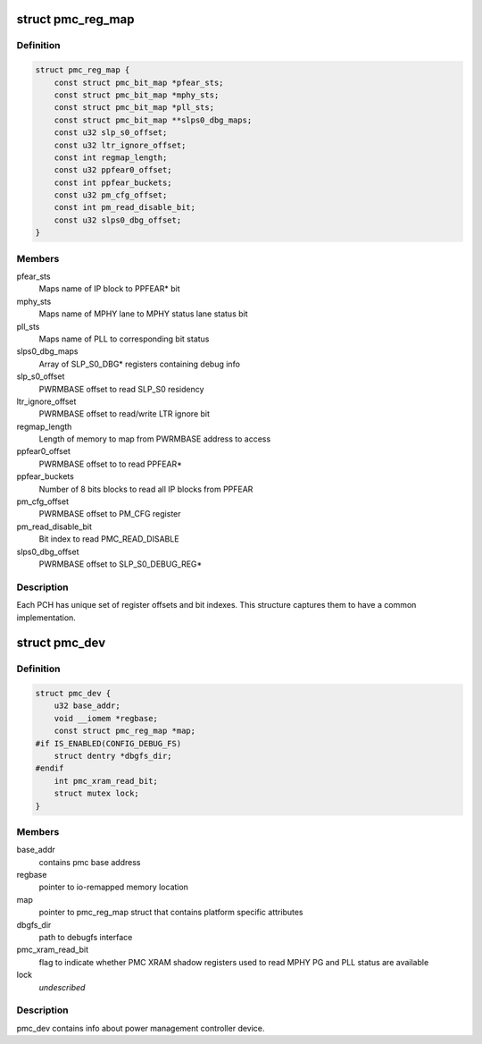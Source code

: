 .. -*- coding: utf-8; mode: rst -*-
.. src-file: drivers/platform/x86/intel_pmc_core.h

.. _`pmc_reg_map`:

struct pmc_reg_map
==================

.. c:type:: struct pmc_reg_map

    Structure used to define parameter unique to a

.. _`pmc_reg_map.definition`:

Definition
----------

.. code-block:: c

    struct pmc_reg_map {
        const struct pmc_bit_map *pfear_sts;
        const struct pmc_bit_map *mphy_sts;
        const struct pmc_bit_map *pll_sts;
        const struct pmc_bit_map **slps0_dbg_maps;
        const u32 slp_s0_offset;
        const u32 ltr_ignore_offset;
        const int regmap_length;
        const u32 ppfear0_offset;
        const int ppfear_buckets;
        const u32 pm_cfg_offset;
        const int pm_read_disable_bit;
        const u32 slps0_dbg_offset;
    }

.. _`pmc_reg_map.members`:

Members
-------

pfear_sts
    Maps name of IP block to PPFEAR\* bit

mphy_sts
    Maps name of MPHY lane to MPHY status lane status bit

pll_sts
    Maps name of PLL to corresponding bit status

slps0_dbg_maps
    Array of SLP_S0_DBG\* registers containing debug info

slp_s0_offset
    PWRMBASE offset to read SLP_S0 residency

ltr_ignore_offset
    PWRMBASE offset to read/write LTR ignore bit

regmap_length
    Length of memory to map from PWRMBASE address to access

ppfear0_offset
    PWRMBASE offset to to read PPFEAR\*

ppfear_buckets
    Number of 8 bits blocks to read all IP blocks from
    PPFEAR

pm_cfg_offset
    PWRMBASE offset to PM_CFG register

pm_read_disable_bit
    Bit index to read PMC_READ_DISABLE

slps0_dbg_offset
    PWRMBASE offset to SLP_S0_DEBUG_REG\*

.. _`pmc_reg_map.description`:

Description
-----------

Each PCH has unique set of register offsets and bit indexes. This structure
captures them to have a common implementation.

.. _`pmc_dev`:

struct pmc_dev
==============

.. c:type:: struct pmc_dev

    pmc device structure

.. _`pmc_dev.definition`:

Definition
----------

.. code-block:: c

    struct pmc_dev {
        u32 base_addr;
        void __iomem *regbase;
        const struct pmc_reg_map *map;
    #if IS_ENABLED(CONFIG_DEBUG_FS)
        struct dentry *dbgfs_dir;
    #endif
        int pmc_xram_read_bit;
        struct mutex lock;
    }

.. _`pmc_dev.members`:

Members
-------

base_addr
    contains pmc base address

regbase
    pointer to io-remapped memory location

map
    pointer to pmc_reg_map struct that contains platform
    specific attributes

dbgfs_dir
    path to debugfs interface

pmc_xram_read_bit
    flag to indicate whether PMC XRAM shadow registers
    used to read MPHY PG and PLL status are available

lock
    *undescribed*

.. _`pmc_dev.description`:

Description
-----------

pmc_dev contains info about power management controller device.

.. This file was automatic generated / don't edit.

